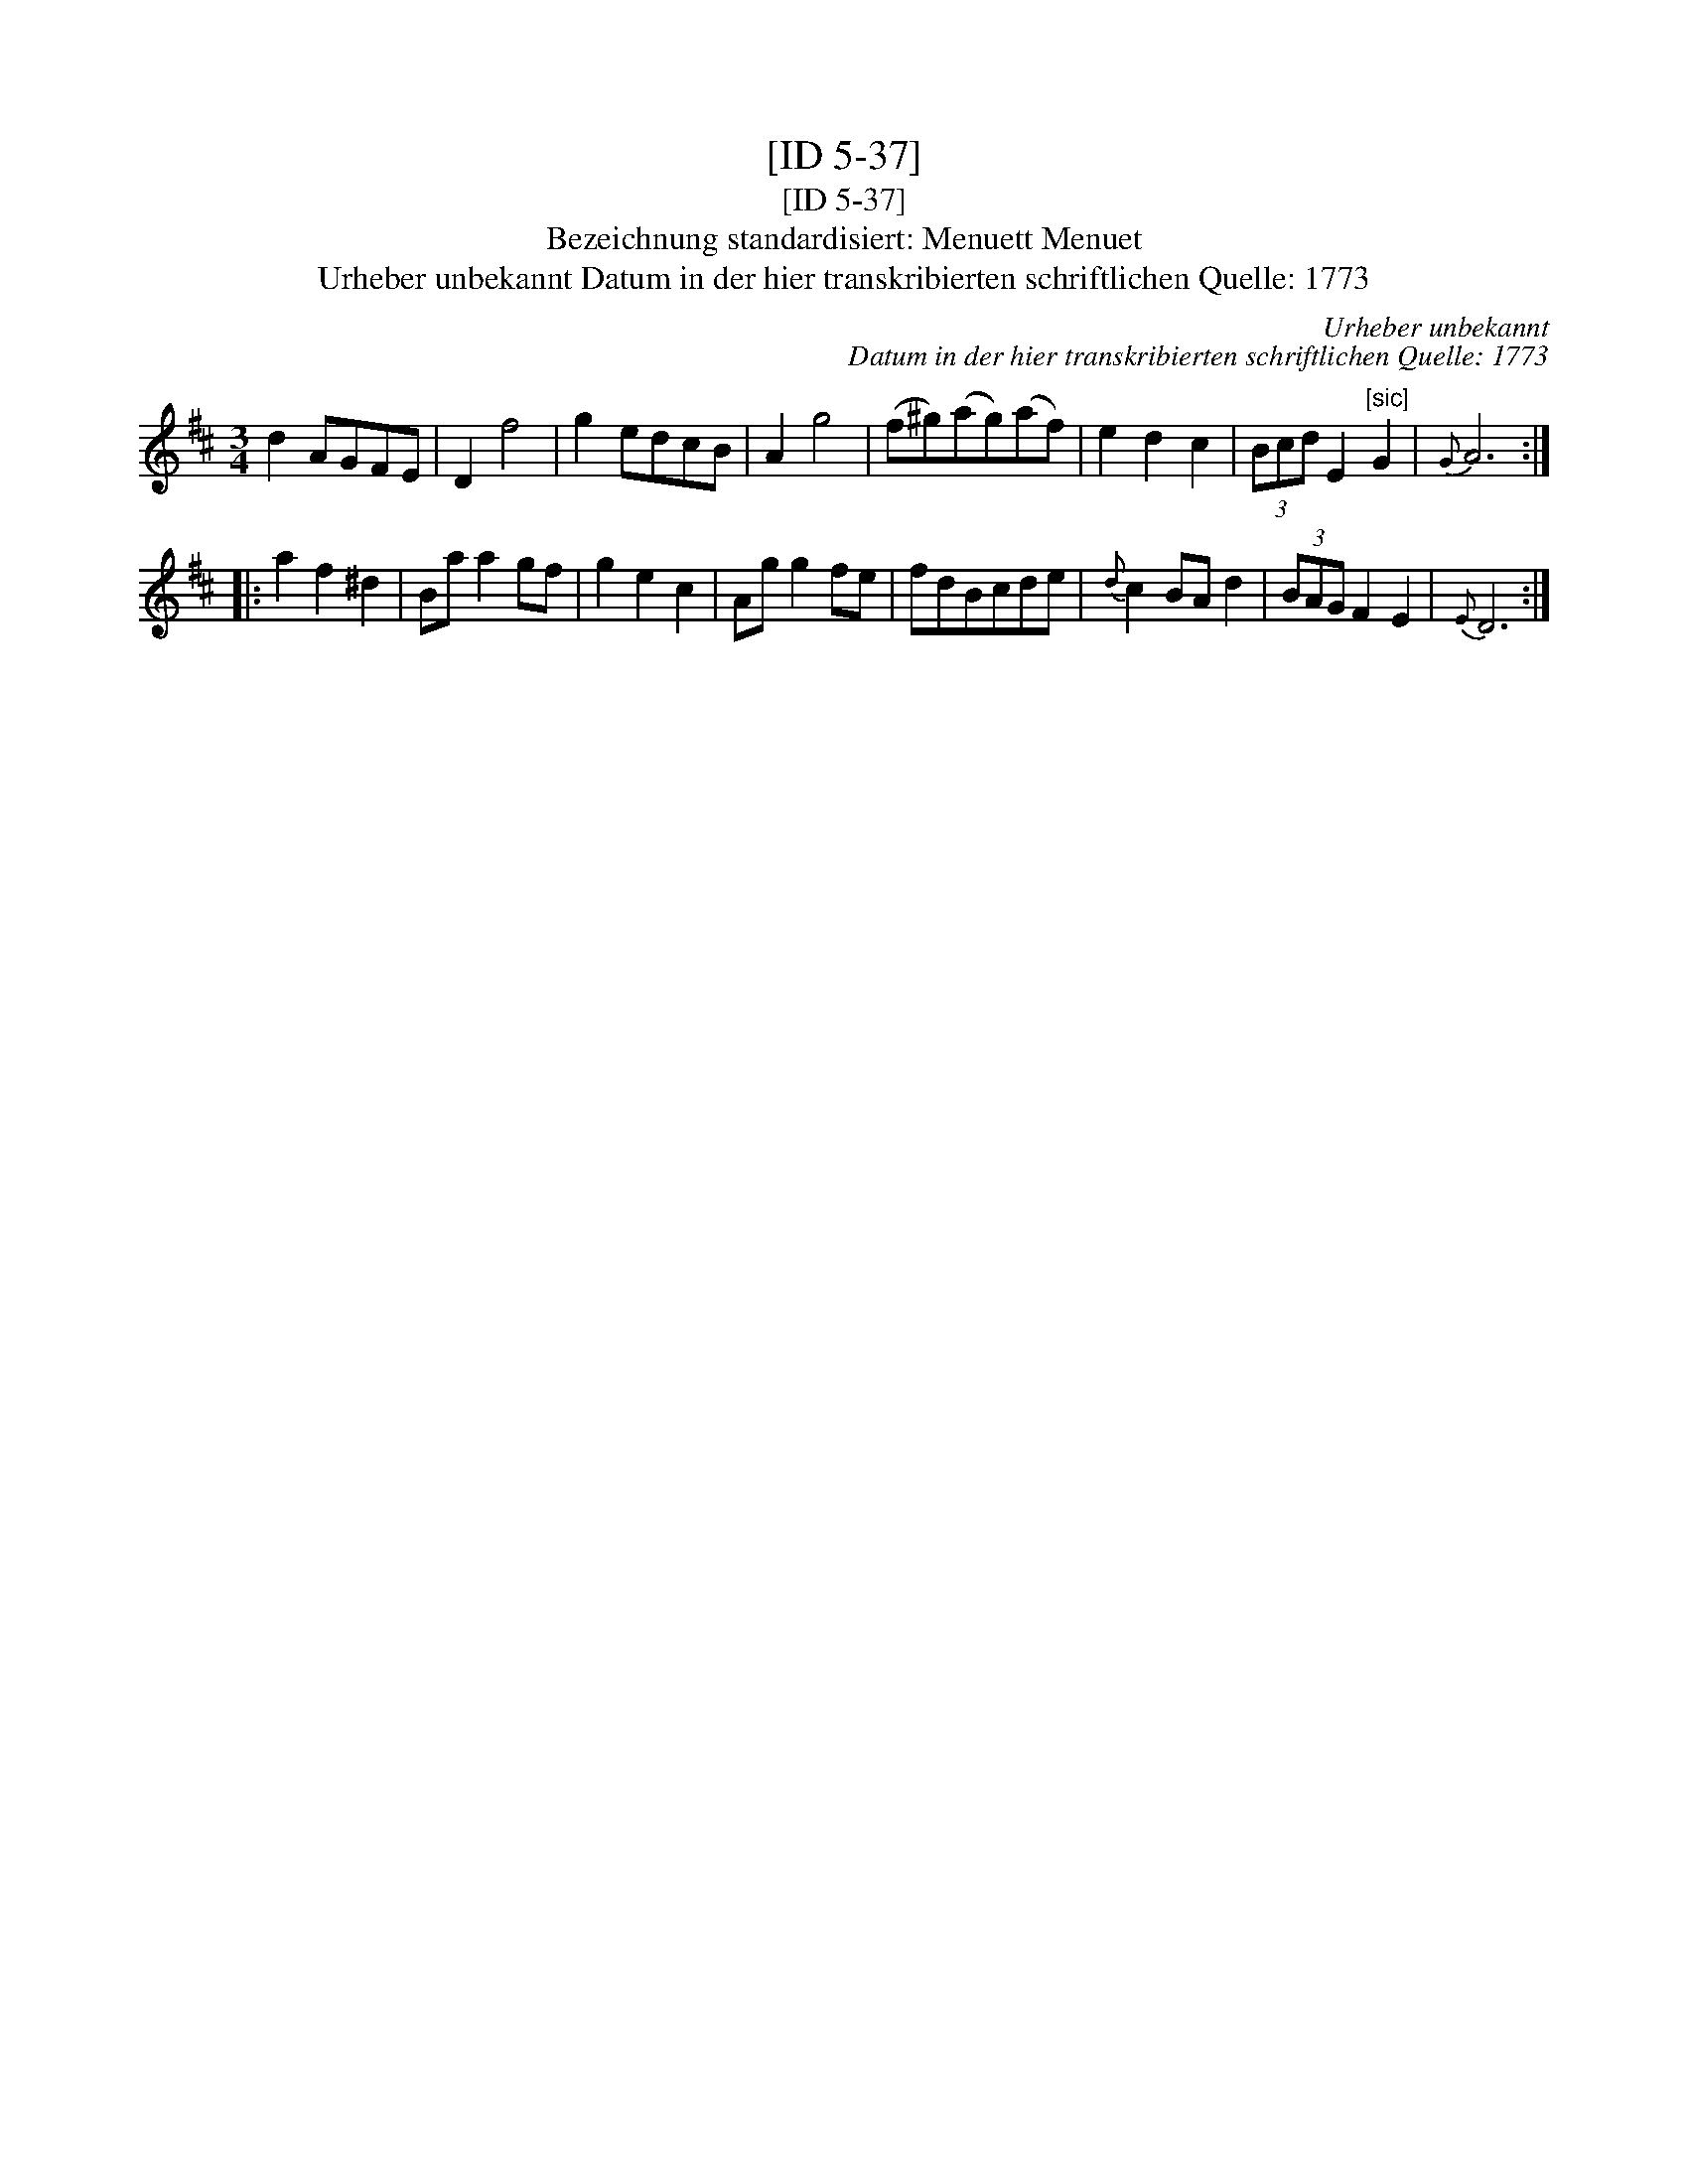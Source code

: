 X:1
T:[ID 5-37]
T:[ID 5-37]
T:Bezeichnung standardisiert: Menuett Menuet
T:Urheber unbekannt Datum in der hier transkribierten schriftlichen Quelle: 1773
C:Urheber unbekannt
C:Datum in der hier transkribierten schriftlichen Quelle: 1773
L:1/8
M:3/4
K:D
V:1 treble 
V:1
 d2 AGFE | D2 f4 | g2 edcB | A2 g4 | (f^g)(ag)(af) | e2 d2 c2 | (3Bcd E2"^[sic]" G2 |{G} A6 :: %8
 a2 f2 ^d2 | Ba a2 gf | g2 e2 c2 | Ag g2 fe | fdBcde |{d} c2 BA d2 | (3BAG F2 E2 |{E} D6 :| %16

